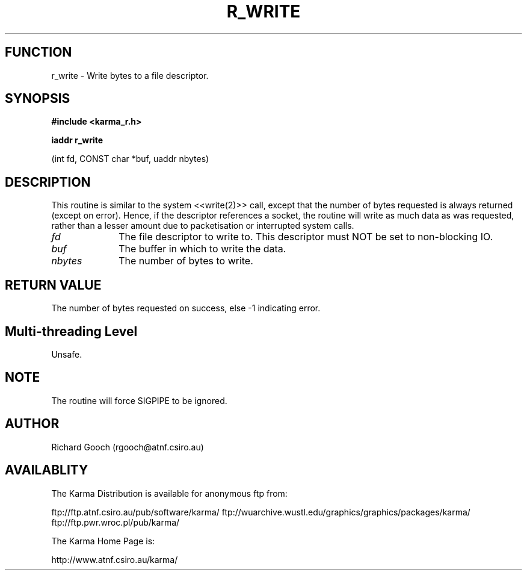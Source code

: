.TH R_WRITE 3 "24 Dec 2005" "Karma Distribution"
.SH FUNCTION
r_write \- Write bytes to a file descriptor.
.SH SYNOPSIS
.B #include <karma_r.h>
.sp
.B iaddr r_write
.sp
(int fd, CONST char *buf, uaddr nbytes)
.SH DESCRIPTION
This routine is similar to the system <<write(2)>> call, except
that the number of bytes requested is always returned (except on error).
Hence, if the descriptor references a socket, the routine will write as
much data as was requested, rather than a lesser amount due to
packetisation or interrupted system calls.
.IP \fIfd\fP 1i
The file descriptor to write to. This descriptor must NOT be set to
non-blocking IO.
.IP \fIbuf\fP 1i
The buffer in which to write the data.
.IP \fInbytes\fP 1i
The number of bytes to write.
.SH RETURN VALUE
The number of bytes requested on success, else -1 indicating
error.
.SH Multi-threading Level
Unsafe.
.SH NOTE
The routine will force  SIGPIPE  to be ignored.
.sp
.SH AUTHOR
Richard Gooch (rgooch@atnf.csiro.au)
.SH AVAILABLITY
The Karma Distribution is available for anonymous ftp from:

ftp://ftp.atnf.csiro.au/pub/software/karma/
ftp://wuarchive.wustl.edu/graphics/graphics/packages/karma/
ftp://ftp.pwr.wroc.pl/pub/karma/

The Karma Home Page is:

http://www.atnf.csiro.au/karma/
